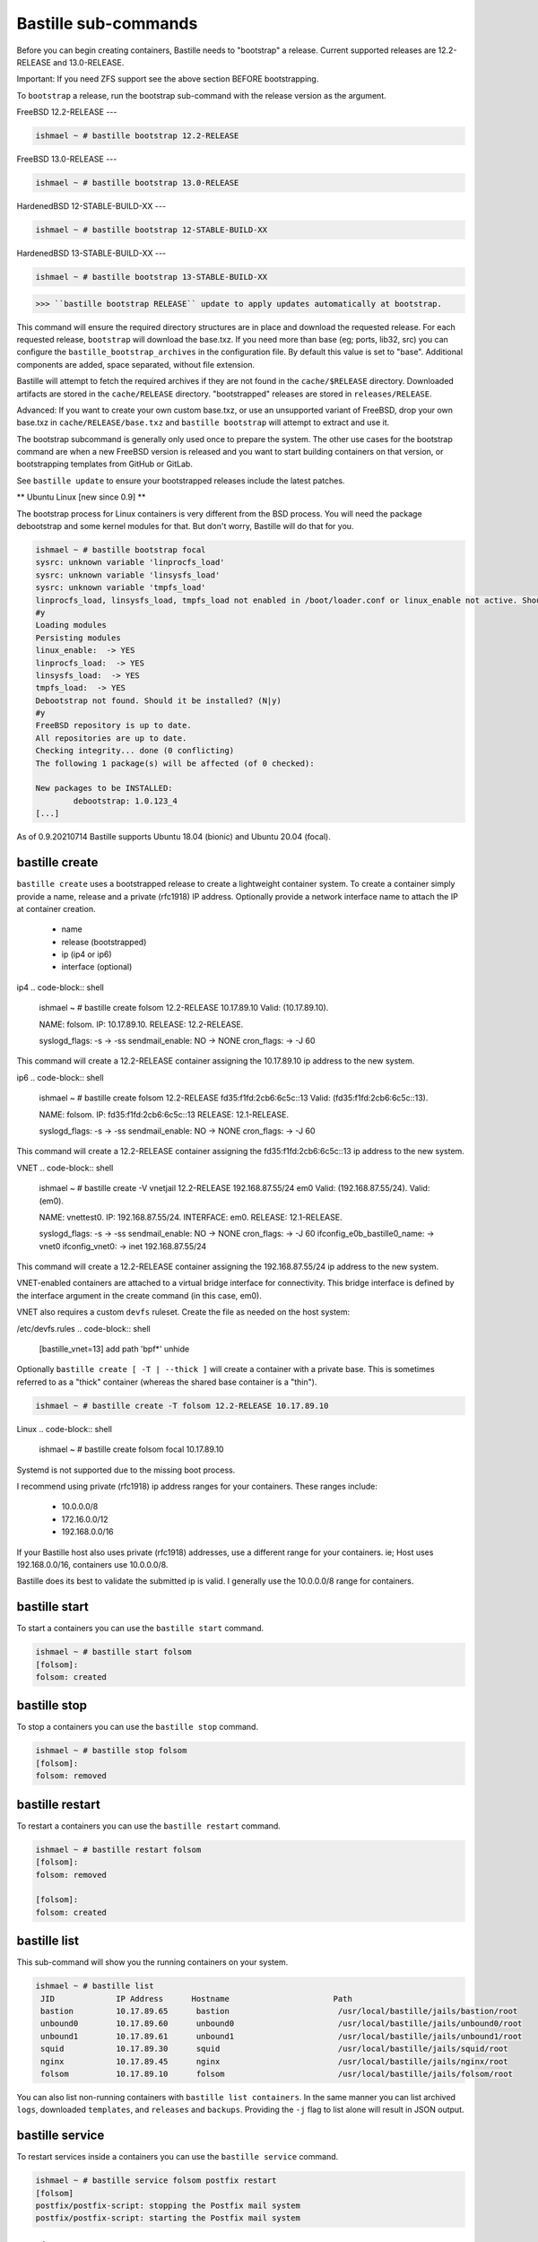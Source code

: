 Bastille sub-commands
====================
Before you can begin creating containers, Bastille needs to "bootstrap" a release. Current supported releases are 12.2-RELEASE and 13.0-RELEASE.

Important: If you need ZFS support see the above section BEFORE bootstrapping.

To ``bootstrap`` a release, run the bootstrap sub-command with the release version as the argument.

FreeBSD 12.2-RELEASE
---

.. code-block:: shell

  ishmael ~ # bastille bootstrap 12.2-RELEASE

FreeBSD 13.0-RELEASE
---

.. code-block:: shell

  ishmael ~ # bastille bootstrap 13.0-RELEASE

HardenedBSD 12-STABLE-BUILD-XX
---

.. code-block:: shell

  ishmael ~ # bastille bootstrap 12-STABLE-BUILD-XX

HardenedBSD 13-STABLE-BUILD-XX
---

.. code-block:: shell

  ishmael ~ # bastille bootstrap 13-STABLE-BUILD-XX

>>> ``bastille bootstrap RELEASE`` update to apply updates automatically at bootstrap.

This command will ensure the required directory structures are in place and download the requested release. For each requested release, ``bootstrap`` will download the base.txz. 
If you need more than base (eg; ports, lib32, src) you can configure the ``bastille_bootstrap_archives`` in the configuration file. By default this value is set to "base". Additional components are added, space separated, without file extension.

Bastille will attempt to fetch the required archives if they are not found in the ``cache/$RELEASE`` directory. 
Downloaded artifacts are stored in the ``cache/RELEASE`` directory. "bootstrapped" releases are stored in ``releases/RELEASE``.

Advanced: If you want to create your own custom base.txz, or use an unsupported variant of FreeBSD, drop your own base.txz in ``cache/RELEASE/base.txz`` and ``bastille bootstrap`` will attempt to extract and use it.

The bootstrap subcommand is generally only used once to prepare the system. The other use cases for the bootstrap command are when a new FreeBSD version is released and you want to start building containers on that version, or bootstrapping templates from GitHub or GitLab.

See ``bastille update`` to ensure your bootstrapped releases include the latest patches.

** Ubuntu Linux [new since 0.9] **

The bootstrap process for Linux containers is very different from the BSD process. You will need the package debootstrap and some kernel modules for that. But don't worry, Bastille will do that for you.


.. code-block:: shell

  ishmael ~ # bastille bootstrap focal
  sysrc: unknown variable 'linprocfs_load'
  sysrc: unknown variable 'linsysfs_load'
  sysrc: unknown variable 'tmpfs_load'
  linprocfs_load, linsysfs_load, tmpfs_load not enabled in /boot/loader.conf or linux_enable not active. Should I do that for you?  (N|y)
  #y
  Loading modules
  Persisting modules
  linux_enable:  -> YES
  linprocfs_load:  -> YES
  linsysfs_load:  -> YES
  tmpfs_load:  -> YES
  Debootstrap not found. Should it be installed? (N|y)
  #y
  FreeBSD repository is up to date.
  All repositories are up to date.
  Checking integrity... done (0 conflicting)
  The following 1 package(s) will be affected (of 0 checked):

  New packages to be INSTALLED:
          debootstrap: 1.0.123_4
  [...]

As of 0.9.20210714 Bastille supports Ubuntu 18.04 (bionic) and Ubuntu 20.04 (focal).

bastille create
---------------------------
``bastille create`` uses a bootstrapped release to create a lightweight container system. To create a container simply provide a name, release and a private (rfc1918) IP address. Optionally provide a network interface name to attach the IP at container creation.

 - name
 - release (bootstrapped)
 - ip (ip4 or ip6)
 - interface (optional)

ip4
.. code-block:: shell

  ishmael ~ # bastille create folsom 12.2-RELEASE 10.17.89.10
  Valid: (10.17.89.10).

  NAME: folsom.
  IP: 10.17.89.10.
  RELEASE: 12.2-RELEASE.

  syslogd_flags: -s -> -ss
  sendmail_enable: NO -> NONE
  cron_flags:  -> -J 60

This command will create a 12.2-RELEASE container assigning the 10.17.89.10 ip address to the new system.

ip6
.. code-block:: shell

  ishmael ~ # bastille create folsom 12.2-RELEASE fd35:f1fd:2cb6:6c5c::13
  Valid: (fd35:f1fd:2cb6:6c5c::13).

  NAME: folsom.
  IP: fd35:f1fd:2cb6:6c5c::13
  RELEASE: 12.1-RELEASE.

  syslogd_flags: -s -> -ss
  sendmail_enable: NO -> NONE
  cron_flags:  -> -J 60

This command will create a 12.2-RELEASE container assigning the fd35:f1fd:2cb6:6c5c::13 ip address to the new system.

VNET
.. code-block:: shell

  ishmael ~ # bastille create -V vnetjail 12.2-RELEASE 192.168.87.55/24 em0
  Valid: (192.168.87.55/24).
  Valid: (em0).

  NAME: vnettest0.
  IP: 192.168.87.55/24.
  INTERFACE: em0.
  RELEASE: 12.1-RELEASE.

  syslogd_flags: -s -> -ss
  sendmail_enable: NO -> NONE
  cron_flags:  -> -J 60
  ifconfig_e0b_bastille0_name:  -> vnet0
  ifconfig_vnet0:  -> inet 192.168.87.55/24

This command will create a 12.2-RELEASE container assigning the 192.168.87.55/24 ip address to the new system.

VNET-enabled containers are attached to a virtual bridge interface for connectivity. This bridge interface is defined by the interface argument in the create command (in this case, em0).

VNET also requires a custom ``devfs`` ruleset. Create the file as needed on the host system:

/etc/devfs.rules
.. code-block:: shell

  [bastille_vnet=13]
  add path 'bpf*' unhide

Optionally ``bastille create [ -T | --thick ]`` will create a container with a private base. This is sometimes referred to as a "thick" container (whereas the shared base container is a "thin").

.. code-block:: shell

  ishmael ~ # bastille create -T folsom 12.2-RELEASE 10.17.89.10

Linux
.. code-block:: shell

  ishmael ~ # bastille create folsom focal 10.17.89.10

Systemd is not supported due to the missing boot process.

I recommend using private (rfc1918) ip address ranges for your containers. These ranges include:

 - 10.0.0.0/8
 - 172.16.0.0/12
 - 192.168.0.0/16

If your Bastille host also uses private (rfc1918) addresses, use a different range for your containers. ie; Host uses 192.168.0.0/16, containers use 10.0.0.0/8.

Bastille does its best to validate the submitted ip is valid. I generally use the 10.0.0.0/8 range for containers.

bastille start
---------------------------
To start a containers you can use the ``bastille start`` command.

.. code-block:: shell

  ishmael ~ # bastille start folsom
  [folsom]:
  folsom: created

bastille stop
---------------------------
To stop a containers you can use the ``bastille stop`` command.

.. code-block:: shell

  ishmael ~ # bastille stop folsom
  [folsom]:
  folsom: removed

bastille restart
---------------------------
To restart a containers you can use the ``bastille restart`` command.

.. code-block:: shell

  ishmael ~ # bastille restart folsom
  [folsom]:
  folsom: removed

  [folsom]:
  folsom: created


bastille list
---------------------------
This sub-command will show you the running containers on your system.

.. code-block:: shell

  ishmael ~ # bastille list
   JID             IP Address      Hostname                      Path
   bastion         10.17.89.65      bastion                       /usr/local/bastille/jails/bastion/root
   unbound0        10.17.89.60      unbound0                      /usr/local/bastille/jails/unbound0/root
   unbound1        10.17.89.61      unbound1                      /usr/local/bastille/jails/unbound1/root
   squid           10.17.89.30      squid                         /usr/local/bastille/jails/squid/root
   nginx           10.17.89.45      nginx                         /usr/local/bastille/jails/nginx/root
   folsom          10.17.89.10      folsom                        /usr/local/bastille/jails/folsom/root

You can also list non-running containers with ``bastille list containers``. In the same manner you can list archived ``logs``, downloaded ``templates``, and ``releases`` and ``backups``. Providing the ``-j`` flag to list alone will result in JSON output.

bastille service
---------------------------
To restart services inside a containers you can use the ``bastille service`` command.

.. code-block:: shell

  ishmael ~ # bastille service folsom postfix restart
  [folsom]
  postfix/postfix-script: stopping the Postfix mail system
  postfix/postfix-script: starting the Postfix mail system

bastille cmd
---------------------------
To execute commands within the container you can use ``bastille cmd``.


.. code-block:: shell

  ishmael ~ # bastille cmd folsom ps -auxw
  [folsom]:
  USER   PID %CPU %MEM   VSZ  RSS TT  STAT STARTED    TIME COMMAND
  root 71464  0.0  0.0 14536 2000  -  IsJ   4:52PM 0:00.00 /usr/sbin/syslogd -ss
  root 77447  0.0  0.0 16632 2140  -  SsJ   4:52PM 0:00.00 /usr/sbin/cron -s
  root 80591  0.0  0.0 18784 2340  1  R+J   4:53PM 0:00.00 ps -auxw


bastille pkg
---------------------------
To manage binary packages within the container use ``bastille pkg``.


.. code-block:: shell

  ishmael ~ # bastille pkg folsom install vim-console git-lite zsh
  [folsom]:
  Updating FreeBSD repository catalogue...
  [folsom] Fetching meta.txz: 100%    944 B   0.9kB/s    00:01
  [folsom] Fetching packagesite.txz: 100%    6 MiB   6.6MB/s    00:01
  Processing entries: 100%
  FreeBSD repository update completed. 32617 packages processed.
  All repositories are up to date.
  Updating database digests format: 100%
  The following 10 package(s) will be affected (of 0 checked):

  New packages to be INSTALLED:
  	  vim-console: 8.1.1954
  	  git-lite: 2.23.0
  	  zsh: 5.7.1_1
	  expat: 2.2.8
	  curl: 7.66.0
	  libnghttp2: 1.39.2
	  ca_root_nss: 3.47.1
	  pcre: 8.43_2
	  gettext-runtime: 0.20.1
	  indexinfo: 0.3.1

  Number of packages to be installed: 10

  The process will require 87 MiB more space.
  18 MiB to be downloaded.

  Proceed with this action? [y/N]:
  ...[snip]...


The PKG sub-command can, of course, do more than just ``install``. The expectation is that you can fully leverage the pkg manager. This means, ``install``, ``update``, ``upgrade``, ``audit``, ``clean``, ``autoremove``, etc.



